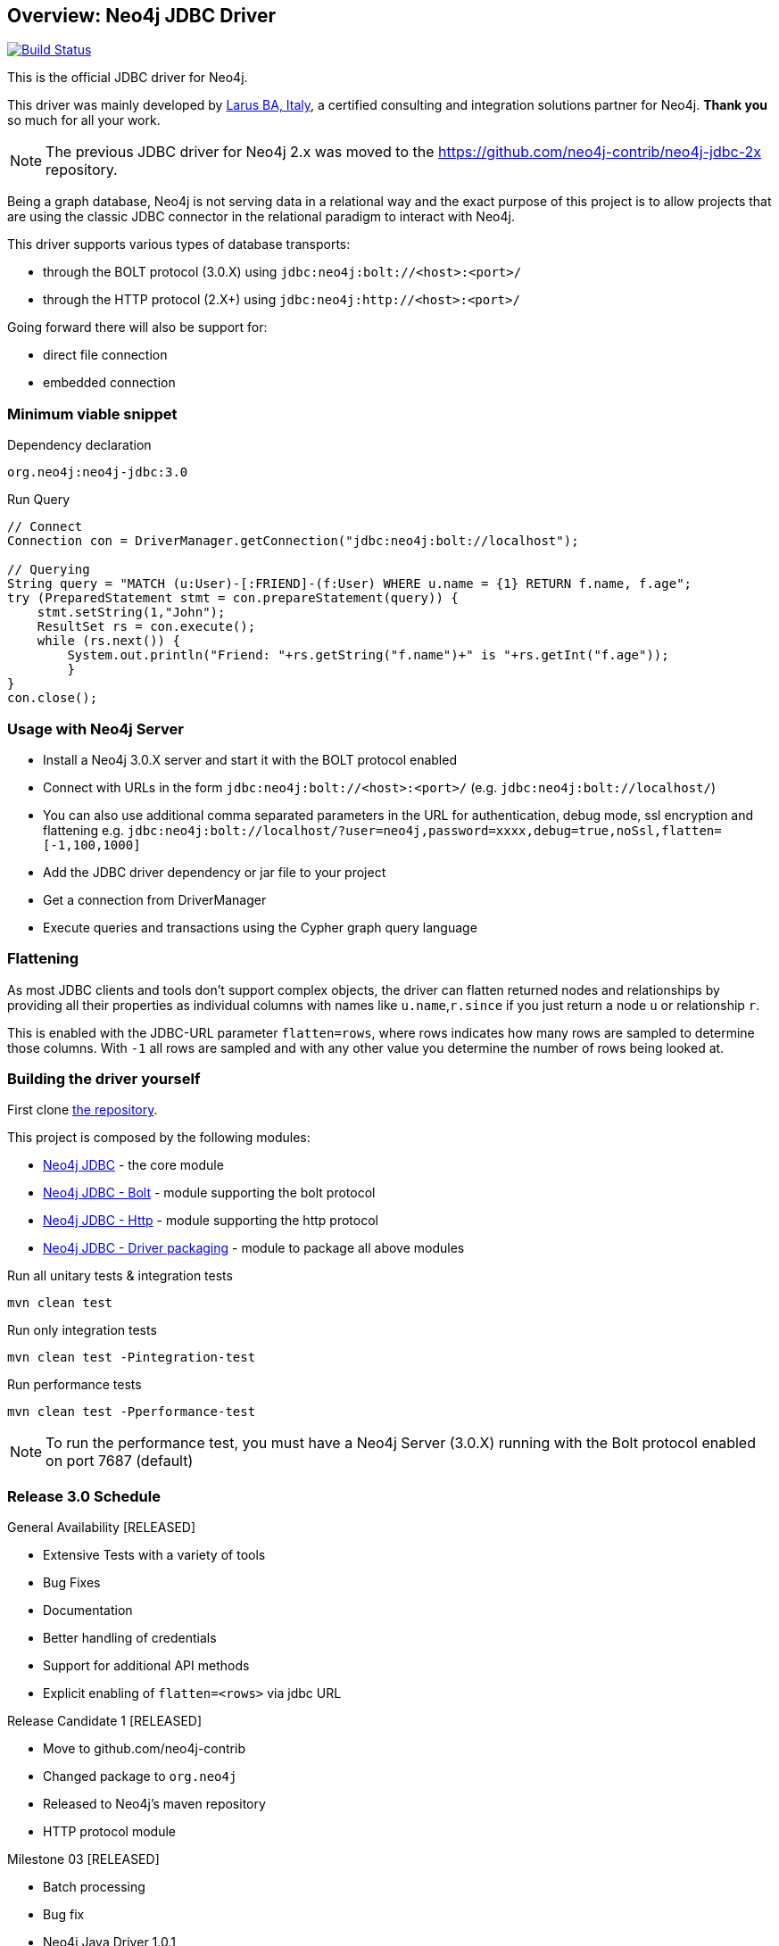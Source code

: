 == Overview: Neo4j JDBC Driver
:neo4j-jdbc-version: 3.0

image:https://travis-ci.org/neo4j-contrib/neo4j-jdbc.svg?branch=master["Build Status", link="https://travis-ci.org/neo4j-contrib/neo4j-jdbc"]

This is the official JDBC driver for Neo4j.

This driver was mainly developed by http://larus-ba.it[Larus BA, Italy], a certified consulting and integration solutions partner for Neo4j.
*Thank you* so much for all your work.

[NOTE]
The previous JDBC driver for Neo4j 2.x was moved to the https://github.com/neo4j-contrib/neo4j-jdbc-2x repository.

Being a graph database, Neo4j is not serving data in a relational way and the exact purpose of this project is to allow
projects that are using the classic JDBC connector in the relational paradigm to interact with Neo4j.

This driver supports various types of database transports:

* through the BOLT protocol (3.0.X) using `jdbc:neo4j:bolt://<host>:<port>/`
* through the HTTP protocol (2.X+) using `jdbc:neo4j:http://<host>:<port>/`

Going forward there will also be support for:

* direct file connection
* embedded connection

=== Minimum viable snippet

// tag::mvs[]
.Dependency declaration
[source,subs=attributes]
----
org.neo4j:neo4j-jdbc:{neo4j-jdbc-version}
----

.Run Query
[source,java]
----
// Connect
Connection con = DriverManager.getConnection("jdbc:neo4j:bolt://localhost");

// Querying
String query = "MATCH (u:User)-[:FRIEND]-(f:User) WHERE u.name = {1} RETURN f.name, f.age";
try (PreparedStatement stmt = con.prepareStatement(query)) {
    stmt.setString(1,"John");
    ResultSet rs = con.execute();
    while (rs.next()) {
        System.out.println("Friend: "+rs.getString("f.name")+" is "+rs.getInt("f.age"));
	}
}
con.close();
----
// end::mvs[]

=== Usage with Neo4j Server

* Install a Neo4j 3.0.X server and start it with the BOLT protocol enabled
* Connect with URLs in the form `jdbc:neo4j:bolt://<host>:<port>/` (e.g. `jdbc:neo4j:bolt://localhost/`)
* You can also use additional comma separated parameters in the URL for authentication, debug mode, ssl encryption and flattening e.g. `jdbc:neo4j:bolt://localhost/?user=neo4j,password=xxxx,debug=true,noSsl,flatten=[-1,100,1000]`

* Add the JDBC driver dependency or jar file to your project
* Get a connection from DriverManager
* Execute queries and transactions using the Cypher graph query language

=== Flattening

As most JDBC clients and tools don't support complex objects, the driver can flatten returned nodes and relationships by providing all their properties as individual columns with names like `u.name`,`r.since` if you just return a node `u` or relationship `r`.

This is enabled with the JDBC-URL parameter `flatten=rows`, where rows indicates how many rows are sampled to determine those columns.
With `-1` all rows are sampled and with any other value you determine the number of rows being looked at.

=== Building the driver yourself

First clone https://github.com/neo4j-contrib/neo4j-jdbc[the repository].

This project is composed by the following modules:

* https://github.com/neo4j-contrib/neo4j-jdbc/tree/master/neo4j-jdbc[Neo4j JDBC] - the core module
* https://github.com/neo4j-contrib/neo4j-jdbc/tree/master/neo4j-jdbc-bolt[Neo4j JDBC - Bolt] - module supporting the bolt protocol
* https://github.com/neo4j-contrib/neo4j-jdbc/tree/master/neo4j-jdbc-http[Neo4j JDBC - Http] - module supporting the http protocol
* https://github.com/neo4j-contrib/neo4j-jdbc/tree/master/neo4j-jdbc-driver[Neo4j JDBC - Driver packaging] - module to package all above modules


.Run all unitary tests & integration tests
-------------------------------------------------
mvn clean test
-------------------------------------------------

.Run only integration tests
-------------------------------------------------
mvn clean test -Pintegration-test
-------------------------------------------------

.Run performance tests
--------------------------------------------------
mvn clean test -Pperformance-test
--------------------------------------------------

[NOTE]
To run the performance test, you must have a Neo4j Server (3.0.X) running with the Bolt protocol enabled on port 7687 (default)

=== Release 3.0 Schedule

General Availability [RELEASED]

* Extensive Tests with a variety of tools
* Bug Fixes
* Documentation
* Better handling of credentials
* Support for additional API methods
* Explicit enabling of `flatten=<rows>` via jdbc URL

Release Candidate 1 [RELEASED]

* Move to github.com/neo4j-contrib
* Changed package to `org.neo4j`
* Released to Neo4j's maven repository
* HTTP protocol module

Milestone 03 [RELEASED]

* Batch processing
* Bug fix
* Neo4j Java Driver 1.0.1
* Neo4j 3.0.1


=== License

Copyright (c) 2016 http://neo4j.com[Neo4j] and http://www.larus-ba.it[LARUS Business Automation] 

The "Neo4j JDBC Driver" is licensed under the Apache License, Version 2.0 (the "License");
you may not use this file except in compliance with the License.

You may obtain a copy of the License at

http://www.apache.org/licenses/LICENSE-2.0

Unless required by applicable law or agreed to in writing, software
distributed under the License is distributed on an "AS IS" BASIS,
WITHOUT WARRANTIES OR CONDITIONS OF ANY KIND, either express or implied.

See the License for the specific language governing permissions and
limitations under the License.


=== Thank you

We'd like to thank:

The core development team:

* https://twitter.com/ziotobiad[Alberto D'Este], Larus-BA - Software Developer
* http://twitter.com/mfalcier[Marco Falcier], Larus-BA - Software Developer
* http://twitter.com/glaggia[Gianmarco Laggia], Larus-BA - Software Developer
* http://twitter.com/logisima[Benoît Simard], Neo4j - Technical Consultant at Neo Technology

Contributors:

* https://twitter.com/irregularbi[Ralf Becher], TiQ solutions - Qlik Luminary
* https://twitter.com/michaelvitz[Michael Vitz], InnoQ - Software Developer
* https://twitter.com/abusato95[Angelo Busato], Larus-BA - Software Developer
* https://github.com/enricomarin[Enrico Marin], Larus-BA - Software Developer

Supporters:

* http://twitter.com/inserpio[Lorenzo Speranzoni], Larus-BA - Founder and CEO
* http://twitter.com/darthvader42[Stefan Armbruster], Neo4j - Customer Success Engineer for EMEA
* http://twitter.com/mesirii[Michael Hunger], Neo4j - Caretaker Neo4j Community
